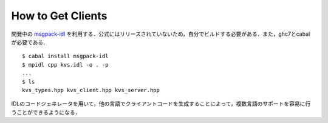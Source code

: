 How to Get Clients
-------------------------------------

開発中の `msgpack-idl <http://github.com/msgpack/msgpack-haskell/tree/master/msgpack-idl>`_ を利用する．公式にはリリースされていないため，自分でビルドする必要がある．また，ghc7とcabalが必要である．

::

  $ cabal install msgpack-idl
  $ mpidl cpp kvs.idl -o . -p
  ...
  $ ls
  kvs_types.hpp kvs_client.hpp kvs_server.hpp

IDLのコードジェネレータを用いて，他の言語でクライアントコードを生成することによって，複数言語のサポートを容易に行うことができるようになる．


